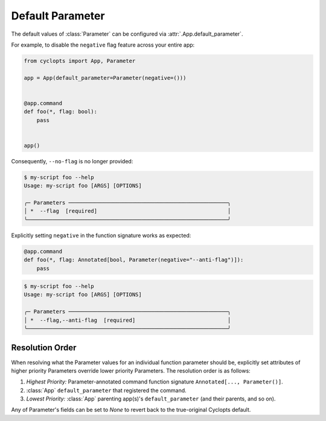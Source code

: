 =================
Default Parameter
=================
The default values of :class:`Parameter` can be configured via :attr:`.App.default_parameter`.

For example, to disable the ``negative`` flag feature across your entire app:

.. code-block:: python

   from cyclopts import App, Parameter

   app = App(default_parameter=Parameter(negative=()))


   @app.command
   def foo(*, flag: bool):
       pass


   app()

Consequently, ``--no-flag`` is no longer provided:

.. code-block::

   $ my-script foo --help
   Usage: my-script foo [ARGS] [OPTIONS]

   ╭─ Parameters ──────────────────────────────────────────────────╮
   │ *  --flag  [required]                                         │
   ╰───────────────────────────────────────────────────────────────╯

Explicitly setting ``negative`` in the function signature works as expected:


.. code-block::

   @app.command
   def foo(*, flag: Annotated[bool, Parameter(negative="--anti-flag")]):
       pass

.. code-block::

   $ my-script foo --help
   Usage: my-script foo [ARGS] [OPTIONS]

   ╭─ Parameters ──────────────────────────────────────────────────╮
   │ *  --flag,--anti-flag  [required]                             │
   ╰───────────────────────────────────────────────────────────────╯

.. _Parameter Resolution Order:

----------------
Resolution Order
----------------

When resolving what the Parameter values for an individual function parameter should be, explicitly set attributes of higher priority Parameters override lower priority Parameters. The resolution order is as follows:

1. *Highest Priority:* Parameter-annotated command function signature ``Annotated[..., Parameter()]``.
2. :class:`App` ``default_parameter`` that registered the command.
3. *Lowest Priority:* :class:`App` parenting app(s)'s ``default_parameter`` (and their parents, and so on).

Any of Parameter's fields can be set to `None` to revert back to the true-original Cyclopts default.
